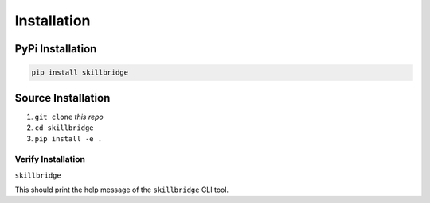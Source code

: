 .. _installation:

Installation
============

PyPi Installation
-----------------

.. code-block:: sh

    pip install skillbridge

Source Installation
-------------------

1. ``git clone`` *this repo*
2. ``cd skillbridge``
3. ``pip install -e .``

Verify Installation
~~~~~~~~~~~~~~~~~~~

``skillbridge``

This should print the help message of the ``skillbridge`` CLI tool.
